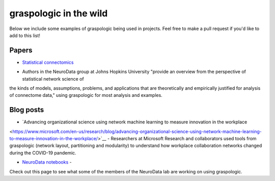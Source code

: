 graspologic in the wild
=======================

Below we include some examples of graspologic being used in projects. Feel free to make
a pull request if you'd like to add to this list!

Papers
""""""
* `Statistical connectomics <https://www.annualreviews.org/doi/abs/10.1146/annurev-statistics-042720-023234>`_ 
- Authors in the NeuroData group at Johns Hopkins University "provide an overview from the perspective of statistical network science of 
the kinds of models, assumptions, problems, and applications that are theoretically and 
empirically justified for analysis of connectome data," using graspologic for most 
analysis and examples.


Blog posts
""""""""""
* `Advancing organizational science using network machine learning to measure innovation in the workplace 
<https://www.microsoft.com/en-us/research/blog/advancing-organizational-science-using-network-machine-learning-to-measure-innovation-in-the-workplace/>`__ 
- Researchers at Microsoft Research and collaborators used tools from graspologic (network
layout, partitioning and modularity) to understand how workplace collaboration networks
changed during the COVID-19 pandemic.

* `NeuroData notebooks <https://docs.neurodata.io/notebooks/categories/#graspologic>`_ -
Check out this page to see what some of the members of the NeuroData lab are working on
using graspologic.